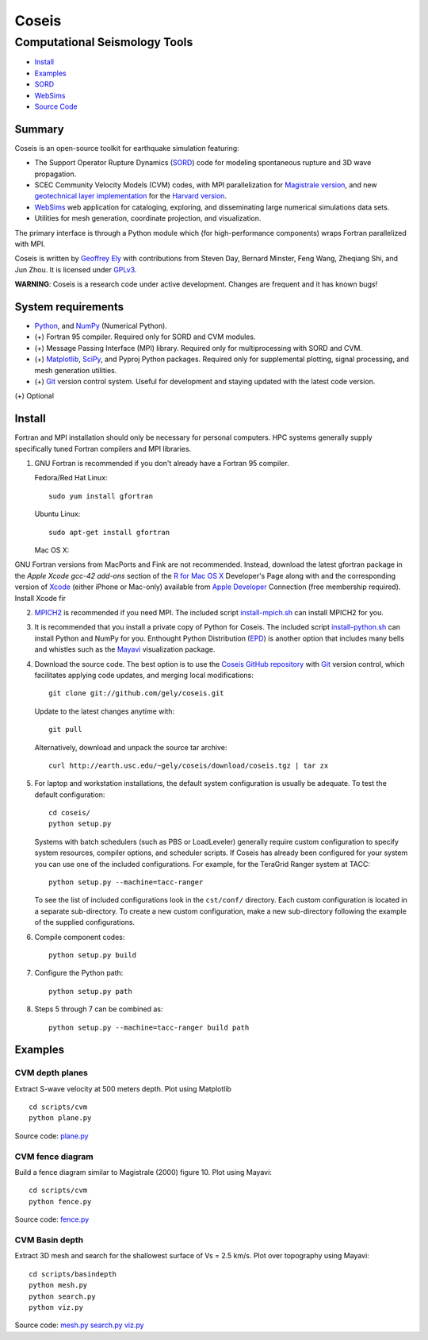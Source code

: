 ======
Coseis
======
Computational Seismology Tools
~~~~~~~~~~~~~~~~~~~~~~~~~~~~~~

.. class:: navbar

+ Install_
+ Examples_
+ SORD_
+ WebSims_
+ `Source Code`_

.. _SORD:         sord.html
.. _WebSims:      http://scec.usc.edu/websims
.. _Source Code:  http://github.com/gely/coseis/

Summary
=======

Coseis is an open-source toolkit for earthquake simulation featuring:

*   The Support Operator Rupture Dynamics (SORD_) code for modeling spontaneous
    rupture and 3D wave propagation.

*   SCEC Community Velocity Models (CVM) codes, with MPI parallelization for
    `Magistrale version`__, and new `geotechnical layer implementation`__ for the
    `Harvard version`__.

*   WebSims_ web application for cataloging, exploring, and disseminating large
    numerical simulations data sets.

*   Utilities for mesh generation, coordinate projection, and visualization.

__ http://www.data.scec.org/3Dvelocity/
__ http://earth.usc.edu/~gely/cvmh/
__ http://structure.harvard.edu/cvm-h/

The primary interface is through a Python module which (for high-performance
components) wraps Fortran parallelized with MPI.

Coseis is written by `Geoffrey Ely`_ with contributions from Steven Day,
Bernard Minster, Feng Wang, Zheqiang Shi, and Jun Zhou.  It is licensed under
GPLv3_.

.. _Geoffrey Ely: http://earth.usc.edu/~gely/
.. _GPLv3:        http://www.gnu.org/licenses/gpl-3.0.html

.. class:: warning

    **WARNING**: Coseis is a research code under active development.  Changes
    are frequent and it has known bugs!


System requirements
===================

*   Python_, and NumPy_ (Numerical Python).

*   (+) Fortran 95 compiler.  Required only for SORD and CVM modules.

*   (+) Message Passing Interface (MPI) library.  Required only for
    multiprocessing with SORD and CVM.

*   (+) Matplotlib_, SciPy_, and Pyproj Python packages.  Required only for
    supplemental plotting, signal processing, and mesh generation utilities.

*   (+) Git_ version control system.  Useful for development and staying updated
    with the latest code version.

(+) Optional


Install
=======

Fortran and MPI installation should only be necessary for personal computers.
HPC systems generally supply specifically tuned Fortran compilers and MPI
libraries.

1.  GNU Fortran is recommended if you don't already have a Fortran 95 compiler.

    Fedora/Red Hat Linux:
    ::

        sudo yum install gfortran

    Ubuntu Linux:
    ::

        sudo apt-get install gfortran

    Mac OS X:

GNU Fortran versions from MacPorts and Fink are not recommended.  Instead,
download the latest gfortran package in the *Apple Xcode gcc-42 add-ons*
section of the `R for Mac OS X`_ Developer's Page along with and the
corresponding version of Xcode_ (either iPhone or Mac-only) available from
`Apple Developer`_ Connection (free membership required).  Install Xcode fir

2.  MPICH2_ is recommended if you need MPI.  The included script
    install-mpich.sh_ can install MPICH2 for you.

3.  It is recommended that you install a private copy of Python for Coseis.
    The included script install-python.sh_ can install Python and NumPy for you.
    Enthought Python Distribution (EPD_) is another option that includes many
    bells and whistles such as the Mayavi_ visualization package.

4.  Download the source code.  The best option is to use the `Coseis GitHub
    repository <http://github.com/gely/coseis>`__ with Git_ version control, which
    facilitates applying code updates, and merging local modifications::

        git clone git://github.com/gely/coseis.git

    Update to the latest changes anytime with:
    ::

        git pull

    Alternatively, download and unpack the source tar archive:
    ::

        curl http://earth.usc.edu/~gely/coseis/download/coseis.tgz | tar zx

5.  For laptop and workstation installations, the default system configuration
    is usually be adequate.  To test the default configuration::

        cd coseis/
        python setup.py

    Systems with batch schedulers (such as PBS or LoadLeveler) generally require
    custom configuration to specify system resources, compiler options, and
    scheduler scripts.  If Coseis has already been configured for your system you
    can use one of the included configurations.  For example, for the TeraGrid
    Ranger system at TACC::

        python setup.py --machine=tacc-ranger

    To see the list of included configurations look in the ``cst/conf/`` directory.
    Each custom configuration is located in a separate sub-directory.  To create a
    new custom configuration, make a new sub-directory following the example of
    the supplied configurations.

6.  Compile component codes:
    ::

        python setup.py build

7.  Configure the Python path:
    ::

        python setup.py path

8.  Steps 5 through 7 can be combined as:
    ::

        python setup.py --machine=tacc-ranger build path

.. _install-python.sh: ../util/install-python.sh
.. _install-mpich.sh:  ../util/install-mpich.sh
.. _Git:               http://git-scm.com/
.. _MPICH2:            http://www.mcs.anl.gov/research/projects/mpich2/
.. _Xcode:             http://developer.apple.com/technology/xcode.html
.. _Apple Developer:   http://connect.apple.com/
.. _R for Mac OS X:    http://r.research.att.com/tools/
.. _EPD:               http://www.enthought.com/products/epddownload.php
.. _Python:            http://www.python.org/
.. _NumPy:             http://numpy.scipy.org/
.. _SciPy:             http://www.scipy.org/
.. _Mayavi:            http://code.enthought.com/projects/mayavi/
.. _Matplotlib:        http://matplotlib.sourceforge.net/


Examples
========

CVM depth planes
----------------

.. image:: ../scripts/cvm/cvm-vs500.png
.. image:: ../scripts/cvm/cvmh-vs500.png

Extract S-wave velocity at 500 meters depth. Plot using Matplotlib
::

    cd scripts/cvm
    python plane.py

Source code:
`plane.py <../scripts/cvm/plane.py>`__

CVM fence diagram
-----------------

.. image:: ../scripts/cvm/cvm-vp-fence.png

Build a fence diagram similar to Magistrale (2000) figure 10. Plot using
Mayavi::

    cd scripts/cvm
    python fence.py

Source code:
`fence.py <../scripts/cvm/fence.py>`__

CVM Basin depth
---------------

.. image:: ../scripts/basindepth/cvm-z25.png

Extract 3D mesh and search for the shallowest surface of Vs = 2.5 km/s.
Plot over topography using Mayavi::

    cd scripts/basindepth
    python mesh.py
    python search.py
    python viz.py

Source code:
`mesh.py <../scripts/basindepth/mesh.py>`__
`search.py <../scripts/basindepth/search.py>`__
`viz.py <../scripts/basindepth/viz.py>`__

